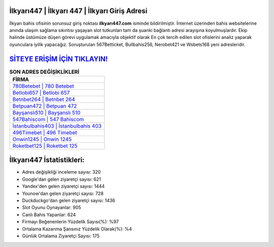 ﻿İlkyarı447 | İlkyarı 447 | İlkyarı Giriş Adresi
===================================

.. image:: images/ilkyari-giris.jpg
   :width: 600
   
İlkyarı bahis ofisinin sorunsuz giriş noktası **ilkyarı447.com** isminde bildirilmiştir. İnternet üzerinden bahis websitelerine anında ulaşım sağlama sıkıntısı yaşayan slot tutkunları tam da şuanki bağlantı adresi arayışına koyulmuşlardır. Ekip halinde üstümüze düşen görevi uygulamak amacıyla objektif olarak En çok tercih edilen slot ofislerini analiz yaparak oyunculara iyilik yapacağız. Soruşturulan 567Betticket, Bullbahis256, Nerobet421 ve Wsbets168 yeni adresleridir.

`SİTEYE ERİŞİM İÇİN TIKLAYIN! <https://uclck.me/gonow>`_
==============

.. list-table:: **SON ADRES DEĞİŞİKLİKLERİ**
   :widths: 100
   :header-rows: 1

   * - FİRMA
   * - `780Betebet | 780 Betebet <780betebet-780-betebet-betebet-giris-adresi.html>`_
   * - `Betlobi657 | Betlobi 657 <betlobi657-betlobi-657-betlobi-giris-adresi.html>`_
   * - `Betnbet264 | Betnbet 264 <betnbet264-betnbet-264-betnbet-giris-adresi.html>`_	 
   * - `Betpuan472 | Betpuan 472 <betpuan472-betpuan-472-betpuan-giris-adresi.html>`_	 
   * - `Bayşanslı510 | Bayşanslı 510 <baysansli510-baysansli-510-baysansli-giris-adresi.html>`_ 
   * - `547Bahiscom | 547 Bahiscom <547bahiscom-547-bahiscom-bahiscom-giris-adresi.html>`_
   * - `İstanbulbahis403 | İstanbulbahis 403 <istanbulbahis403-istanbulbahis-403-istanbulbahis-giris-adresi.html>`_	 
   * - `496Timebet | 496 Timebet <496timebet-496-timebet-timebet-giris-adresi.html>`_
   * - `Onwin1245 | Onwin 1245 <onwin1245-onwin-1245-onwin-giris-adresi.html>`_
   * - `Roketbet125 | Roketbet 125 <roketbet125-roketbet-125-roketbet-giris-adresi.html>`_
	 
İlkyarı447 İstatistikleri:
===================================	 
* Adres değişikliği inceleme sayısı: 320
* Google'dan gelen ziyaretçi sayısı: 621
* Yandex'den gelen ziyaretçi sayısı: 1444
* Younow'dan gelen ziyaretçi sayısı: 728
* Duckduckgo'dan gelen ziyaretçi sayısı: 1436
* Slot Oyunu Oynayanlar: 905
* Canlı Bahis Yapanlar: 624
* Firmayı Beğenenlerin Yüzdelik Sayısı(%): %97
* Ortalama Kazanma Şansınız Yüzdelik Olarak(%): %4
* Günlük Ortalama Ziyaretçi Sayısı: 175
